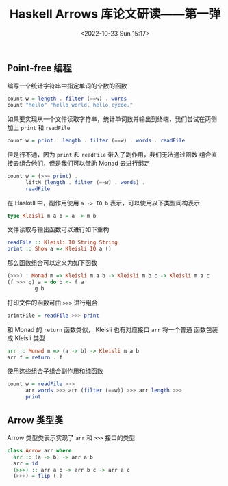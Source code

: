#+TITLE: Haskell Arrows 库论文研读——第一弹
#+DATE: <2022-10-23 Sun 15:17>
#+LAYOUT: post
#+TAGS: Haskell
#+CATEGORIES: Haskell

#+HTML: <!-- more -->

** Point-free 编程
编写一个统计字符串中指定单词的个数的函数
#+begin_src haskell
  count w = length . filter (==w) . words
  count "hello" "hello world. hello cycoe."
#+end_src

#+RESULTS:
: 2

如果要实现从一个文件读取字符串，统计单词数并输出到终端，我们尝试在两侧
加上 =print= 和 =readFile=
#+begin_src haskell
  count w = print . length . filter (==w) . words . readFile
#+end_src

#+RESULTS:
: <interactive>:33:51-58: error:
:     • Couldn't match type: IO String
:                      with: [Char]
:       Expected: FilePath -> String
:         Actual: FilePath -> IO String
:     • In the second argument of ‘(.)’, namely ‘readFile’
:       In the second argument of ‘(.)’, namely ‘words . readFile’
:       In the second argument of ‘(.)’, namely
:         ‘filter (== w) . words . readFile’

但是行不通，因为 =print= 和 =readFile= 带入了副作用，我们无法通过函数
组合直接去组合他们，但是我们可以借助 Monad 去进行绑定

#+begin_src haskell :eval no
  count w = (>>= print) .
	    liftM (length . filter (==w) . words) .
	    readFile
#+end_src

在 Haskell 中，副作用使用 =a -> IO b= 表示，可以使用以下类型同构表示

#+begin_src haskell :eval no
  type Kleisli m a b = a -> m b
#+end_src

文件读取与输出函数可以进行如下重构

#+begin_src haskell :eval no
  readFile :: Kleisli IO String String
  print :: Show a => Kleisli IO a ()
#+end_src

那么函数组合可以定义为如下函数

#+begin_src haskell :eval no
  (>>>) : Monad m => Kleisli m a b -> Kleisli m b c -> Kleisli m a c
  (f >>> g) a = do b <- f a
		   g b
#+end_src

打印文件的函数可由 =>>>= 进行组合

#+begin_src haskell :eval no
  printFile = readFile >>> print
#+end_src

和 Monad 的 =return= 函数类似， Kleisli 也有对应接口 =arr= 将一个普通
函数包装成 Kleisli 类型

#+begin_src haskell :eval no
  arr :: Monad m => (a -> b) -> Kleisli m a b
  arr f = return . f
#+end_src

使用这些组合子组合副作用和纯函数

#+begin_src haskell :eval no
  count w = readFile >>>
	    arr words >>> arr (filter (==w)) >>> arr length >>>
	    print
#+end_src

** Arrow 类型类
Arrow 类型类表示实现了 =arr= 和 =>>>= 接口的类型

#+begin_src haskell :eval no
  class Arrow arr where
    arr :: (a -> b) -> arr a b
    arr = id
    (>>>) :: arr a b -> arr b c -> arr a c
    (>>>) = flip (.)
#+end_src
